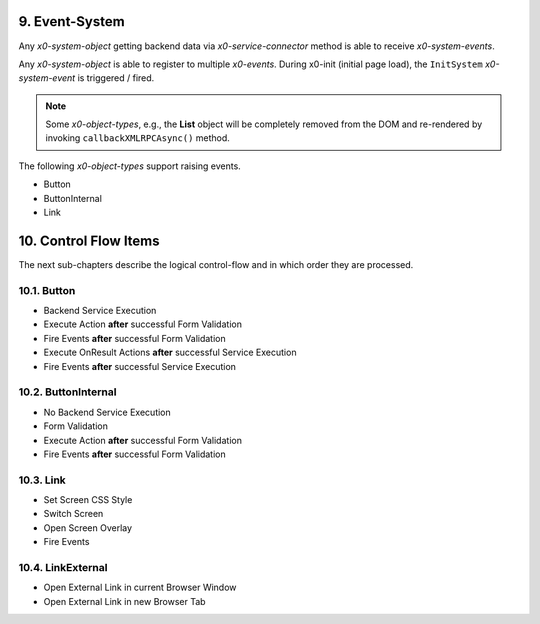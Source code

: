 .. appdev-event-system

.. _appdeveventsystem:

9. Event-System
===============

Any *x0-system-object* getting backend data via *x0-service-connector* method
is able to receive *x0-system-events*.

Any *x0-system-object* is able to register to multiple *x0-events*.
During x0-init (initial page load), the ``InitSystem`` *x0-system-event* is triggered /
fired.

.. note::

    Some *x0-object-types*, e.g., the **List** object will be completely removed from
    the DOM and re-rendered by invoking ``callbackXMLRPCAsync()`` method.

.. image:: images/x0-event-system.png
  :alt: image - event system

The following *x0-object-types* support raising events.

* Button
* ButtonInternal
* Link

.. _appdevcontrolflow:

10. Control Flow Items
======================

The next sub-chapters describe the logical control-flow and in which order
they are processed.

.. _appdevcontrolbutton:

10.1. Button
------------

* Backend Service Execution
* Execute Action **after** successful Form Validation 
* Fire Events **after** successful Form Validation
* Execute OnResult Actions **after** successful Service Execution
* Fire Events **after** successful Service Execution

.. _appdevcontrolbuttoninternal:

10.2. ButtonInternal
--------------------

* No Backend Service Execution
* Form Validation
* Execute Action **after** successful Form Validation 
* Fire Events **after** successful Form Validation

.. _appdevcontrollink:

10.3. Link
----------

* Set Screen CSS Style
* Switch Screen
* Open Screen Overlay
* Fire Events

.. _appdevcontrollinkext:

10.4. LinkExternal
------------------

* Open External Link in current Browser Window
* Open External Link in new Browser Tab
